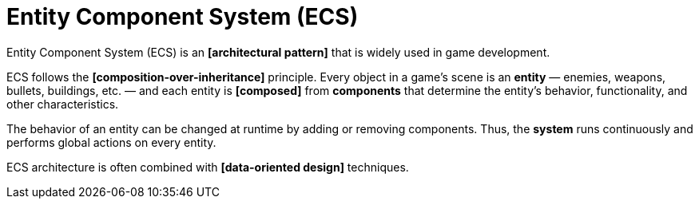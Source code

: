 = Entity Component System (ECS)

Entity Component System (ECS) is an *[architectural pattern]* that is widely used in game development.

ECS follows the *[composition-over-inheritance]* principle. Every object in a game's scene is an *entity* — enemies, weapons, bullets, buildings, etc. — and each entity is *[composed]* from *components* that determine the entity's behavior, functionality, and other characteristics.

The behavior of an entity can be changed at runtime by adding or removing components. Thus, the *system* runs continuously and performs global actions on every entity.

ECS architecture is often combined with *[data-oriented design]* techniques.
